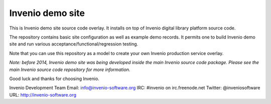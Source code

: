 =================
Invenio demo site
=================

This is Invenio demo site source code overlay.  It installs on top of
Invenio digital library platform source code.

The repository contains basic site configuration as well as example
demo records.  It permits one to build Invenio demo site and run
various acceptance/functional/regression testing.

Note that you can use this repository as a model to create your own
Invenio production service overlay.

*Note: before 2014, Invenio demo site was being developed inside the
main Invenio source code package.  Please see the main Invenio source
code repository for more information.*

Good luck and thanks for choosing Invenio.

Invenio Development Team
Email: info@invenio-software.org
IRC: #invenio on irc.freenode.net
Twitter: @inveniosoftware
URL: http://invenio-software.org
